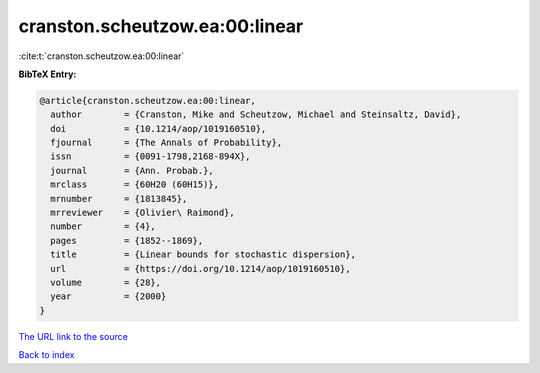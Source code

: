 cranston.scheutzow.ea:00:linear
===============================

:cite:t:`cranston.scheutzow.ea:00:linear`

**BibTeX Entry:**

.. code-block:: bibtex

   @article{cranston.scheutzow.ea:00:linear,
     author        = {Cranston, Mike and Scheutzow, Michael and Steinsaltz, David},
     doi           = {10.1214/aop/1019160510},
     fjournal      = {The Annals of Probability},
     issn          = {0091-1798,2168-894X},
     journal       = {Ann. Probab.},
     mrclass       = {60H20 (60H15)},
     mrnumber      = {1813845},
     mrreviewer    = {Olivier\ Raimond},
     number        = {4},
     pages         = {1852--1869},
     title         = {Linear bounds for stochastic dispersion},
     url           = {https://doi.org/10.1214/aop/1019160510},
     volume        = {28},
     year          = {2000}
   }

`The URL link to the source <https://doi.org/10.1214/aop/1019160510>`__


`Back to index <../By-Cite-Keys.html>`__
